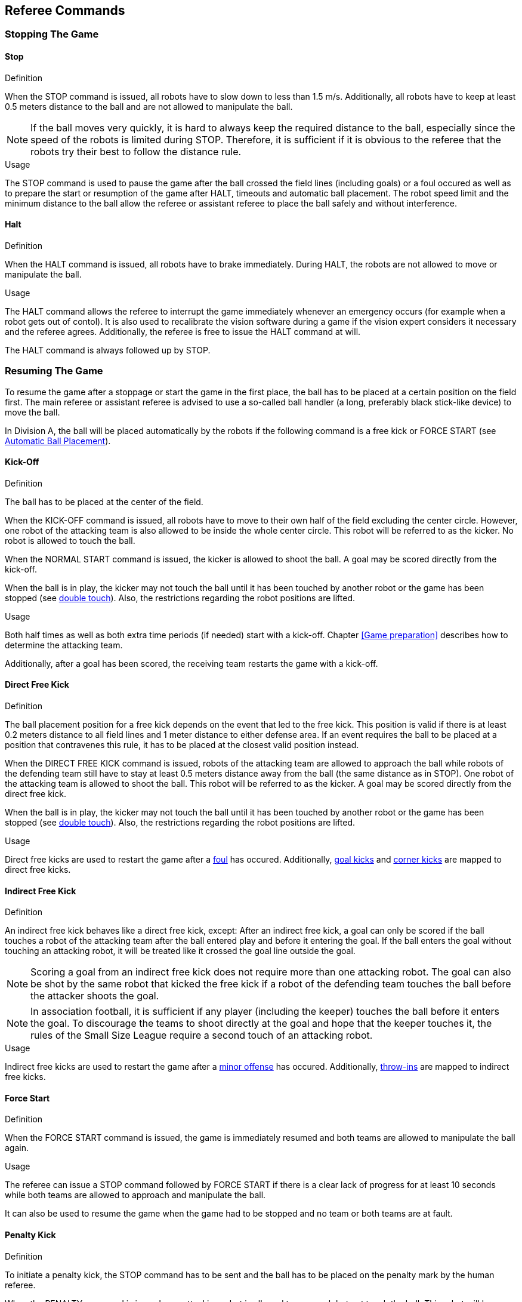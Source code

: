 == Referee Commands

=== Stopping The Game

==== Stop
.Definition
When the STOP command is issued, all robots have to slow down to less than 1.5 m/s. Additionally, all robots have to keep at least 0.5 meters distance to the ball and are not allowed to manipulate the ball.

NOTE: If the ball moves very quickly, it is hard to always keep the required distance to the ball, especially since the speed of the robots is limited during STOP. Therefore, it is sufficient if it is obvious to the referee that the robots try their best to follow the distance rule.

.Usage
The STOP command is used to pause the game after the ball crossed the field lines (including goals) or a foul occured as well as to prepare the start or resumption of the game after HALT, timeouts and automatic ball placement. The robot speed limit and the minimum distance to the ball allow the referee or assistant referee to place the ball safely and without interference.



==== Halt
.Definition
When the HALT command is issued, all robots have to brake immediately. During HALT, the robots are not allowed to move or manipulate the ball.

.Usage
The HALT command allows the referee to interrupt the game immediately whenever an emergency occurs (for example when a robot gets out of contol). It is
also used to recalibrate the vision software during a game if the vision expert considers it necessary and the referee agrees. Additionally, the referee is free to issue the HALT command at will.

The HALT command is always followed up by STOP.

=== Resuming The Game
To resume the game after a stoppage or start the game in the first place, the ball has to be placed at a certain position on the field first. The main referee or assistant referee is advised to use a so-called ball handler (a long, preferably black stick-like device) to move the ball.

In Division A, the ball will be placed automatically by the robots if the following command is a free kick or FORCE START (see <<Automatic Ball Placement>>).

==== Kick-Off
.Definition
The ball has to be placed at the center of the field.

When the KICK-OFF command is issued, all robots have to move to their own half of the field excluding the center circle. However, one robot of the attacking team is also allowed to be inside the whole center circle. This robot will be referred to as the kicker. No robot is allowed to touch the ball.

When the NORMAL START command is issued, the kicker is allowed to shoot the ball. A goal may be scored directly from the kick-off.

When the ball is in play, the kicker may not touch the ball until it has been touched by another robot or the game has been stopped (see <<Double Touch, double touch>>). Also, the restrictions regarding the robot positions are lifted.

.Usage
Both half times as well as both extra time periods (if needed) start with a kick-off. Chapter <<Game preparation>> describes how to determine the attacking team.

Additionally, after a goal has been scored, the receiving team restarts the game with a kick-off.

==== Direct Free Kick
.Definition
The ball placement position for a free kick depends on the event that led to the free kick. This position is valid if there is at least 0.2 meters distance to all field lines and 1 meter distance to either defense area. If an event requires the ball to be placed at a position that contravenes this rule, it has to be placed at the closest valid position instead.

When the DIRECT FREE KICK command is issued, robots of the attacking team are allowed to approach the ball while robots of the defending team still have to stay at least 0.5 meters distance away from the ball (the same distance as in STOP). One robot of the attacking team is allowed to shoot the ball. This robot will be referred to as the kicker. A goal may be scored directly from the direct free kick.

When the ball is in play, the kicker may not touch the ball until it has been touched by another robot or the game has been stopped (see <<Double Touch, double touch>>). Also, the restrictions regarding the robot positions are lifted.

.Usage
Direct free kicks are used to restart the game after a <<Fouls, foul>> has occured. Additionally, <<Goal Kick, goal kicks>> and <<Corner Kick, corner kicks>> are mapped to direct free kicks.

==== Indirect Free Kick
.Definition
An indirect free kick behaves like a direct free kick, except: After an indirect free kick, a goal can only be scored if the ball touches a robot of the attacking team after the ball entered play and before it entering the goal. If the ball enters the goal without touching an attacking robot, it will be treated like it crossed the goal line outside the goal.

NOTE: Scoring a goal from an indirect free kick does not require more than one attacking robot. The goal can also be shot by the same robot that kicked the free kick if a robot of the defending team touches the ball before the attacker shoots the goal.

NOTE: In association football, it is sufficient if any player (including the keeper) touches the ball before it enters the goal. To discourage the teams to shoot directly at the goal and hope that the keeper touches it, the rules of the Small Size League require a second touch of an attacking robot.

.Usage
Indirect free kicks are used to restart the game after a <<Minor Offenses, minor offense>> has occured. Additionally, <<Throw-In, throw-ins>> are mapped to indirect free kicks.

==== Force Start
.Definition
When the FORCE START command is issued, the game is immediately resumed and both teams are allowed to manipulate the ball again.

.Usage
The referee can issue a STOP command followed by FORCE START if there is a clear lack of progress for at least 10 seconds while both teams are allowed to approach and manipulate the ball.

It can also be used to resume the game when the game had to be stopped and no team or both teams are at fault.

==== Penalty Kick
.Definition
To initiate a penalty kick, the STOP command has to be sent and the ball has to be placed on the penalty mark by the human referee.

When the PENALTY command is issued, one attacking robot is allowed to approach but not touch the ball. This robot will be referred to as the kicker. The defending keeper has to touch the goal line. All other robots have to move behind a line parallel to the goal line and 0.4 meters behind the penalty mark. When these constraints are met, the referee may continue with a NORMAL START command.

When the NORMAL START command is issued, the kicker is allowed to shoot the ball. A goal may be scored directly from the penalty kick.

When the ball is in play, the kicker may not touch the ball until it has been touched by another robot or the game has been stopped (see <<Double Touch, double touch>>). Also, the restrictions regarding the robot positions are lifted.

Additional time is allowed for a penalty kick to be taken at the end of each half or at the end of periods of extra time.

The penalty kick is retaken if the attacking team infringes the rules and the ball enters the goal or the defending team infringes the rules and the ball does not enter the goal.

.Usage
Penalty Kicks are used to punish teams that received multiple <<Yellow Card, yellow cards>>.

// TODO multiple defenders


=== Sanctions

==== Yellow Card
.Definition
A yellow card can only be given during STOP.

Upon receipt of a yellow card, the number of robots allowed on the field for the penalised team decreases by one. If, after this decrease, the team has more robots than permitted on the field, a robot must immediately be removed from the field before play resumes. The penalized team can choose the robot to remove.

After 2 minutes of playing time, the yellow card expires and the number of allowed robots is increased by one.

For every third card (regardless of its color) for one team, a penalty kick is awarded to the opponent team.

.Usage
Yellow Cards are used to punish teams that committed multiple <<Fouls, fouls>>.

Yellow Cards can also be given by the referee to punish fouls or unsporting behavior.

==== Red Card
.Definition
A red card behaves like a yellow card, exept: It does not expire until the end of the game.

.Usage
Red Cards are given by the referee to punish severe fouls or unsporting behavior.

NOTE: Offenses that can result in a red card include serious violent contact by the robots and disrespectful behaviour towards the referees.


==== Forced Forfeit
.Definition
A Forced Forfeit means that a team instantly loses the current game with a score of 0 to 10.

.Usage
A team can be forced to forfeit if it is unable to play with at least one robot that satisfies the rules.

A team can only be forced to forfeit in agreement with members of the technical committe and the organizing committee.

==== Disqualification
.Definition
A Disqualification means that a team immediately drops out of the tournament and places last. It will not be eligible to receive any trophies.

.Usage
A team can be disqualified if members of this team don't follow safety guidelines, rules of the venue or commit similarly severe offenses.

A team can only be disqualified in agreement with members of the technical committe and the organizing committee.

=== Special Commands

==== Automatic Ball Placement
Chapter 9.2

.Definition

.Usage

==== Shoot-Out
Appendix A.2

